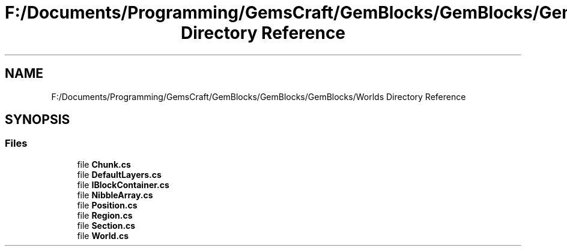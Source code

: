 .TH "F:/Documents/Programming/GemsCraft/GemBlocks/GemBlocks/GemBlocks/Worlds Directory Reference" 3 "Thu Dec 19 2019" "GemBlocks" \" -*- nroff -*-
.ad l
.nh
.SH NAME
F:/Documents/Programming/GemsCraft/GemBlocks/GemBlocks/GemBlocks/Worlds Directory Reference
.SH SYNOPSIS
.br
.PP
.SS "Files"

.in +1c
.ti -1c
.RI "file \fBChunk\&.cs\fP"
.br
.ti -1c
.RI "file \fBDefaultLayers\&.cs\fP"
.br
.ti -1c
.RI "file \fBIBlockContainer\&.cs\fP"
.br
.ti -1c
.RI "file \fBNibbleArray\&.cs\fP"
.br
.ti -1c
.RI "file \fBPosition\&.cs\fP"
.br
.ti -1c
.RI "file \fBRegion\&.cs\fP"
.br
.ti -1c
.RI "file \fBSection\&.cs\fP"
.br
.ti -1c
.RI "file \fBWorld\&.cs\fP"
.br
.in -1c
